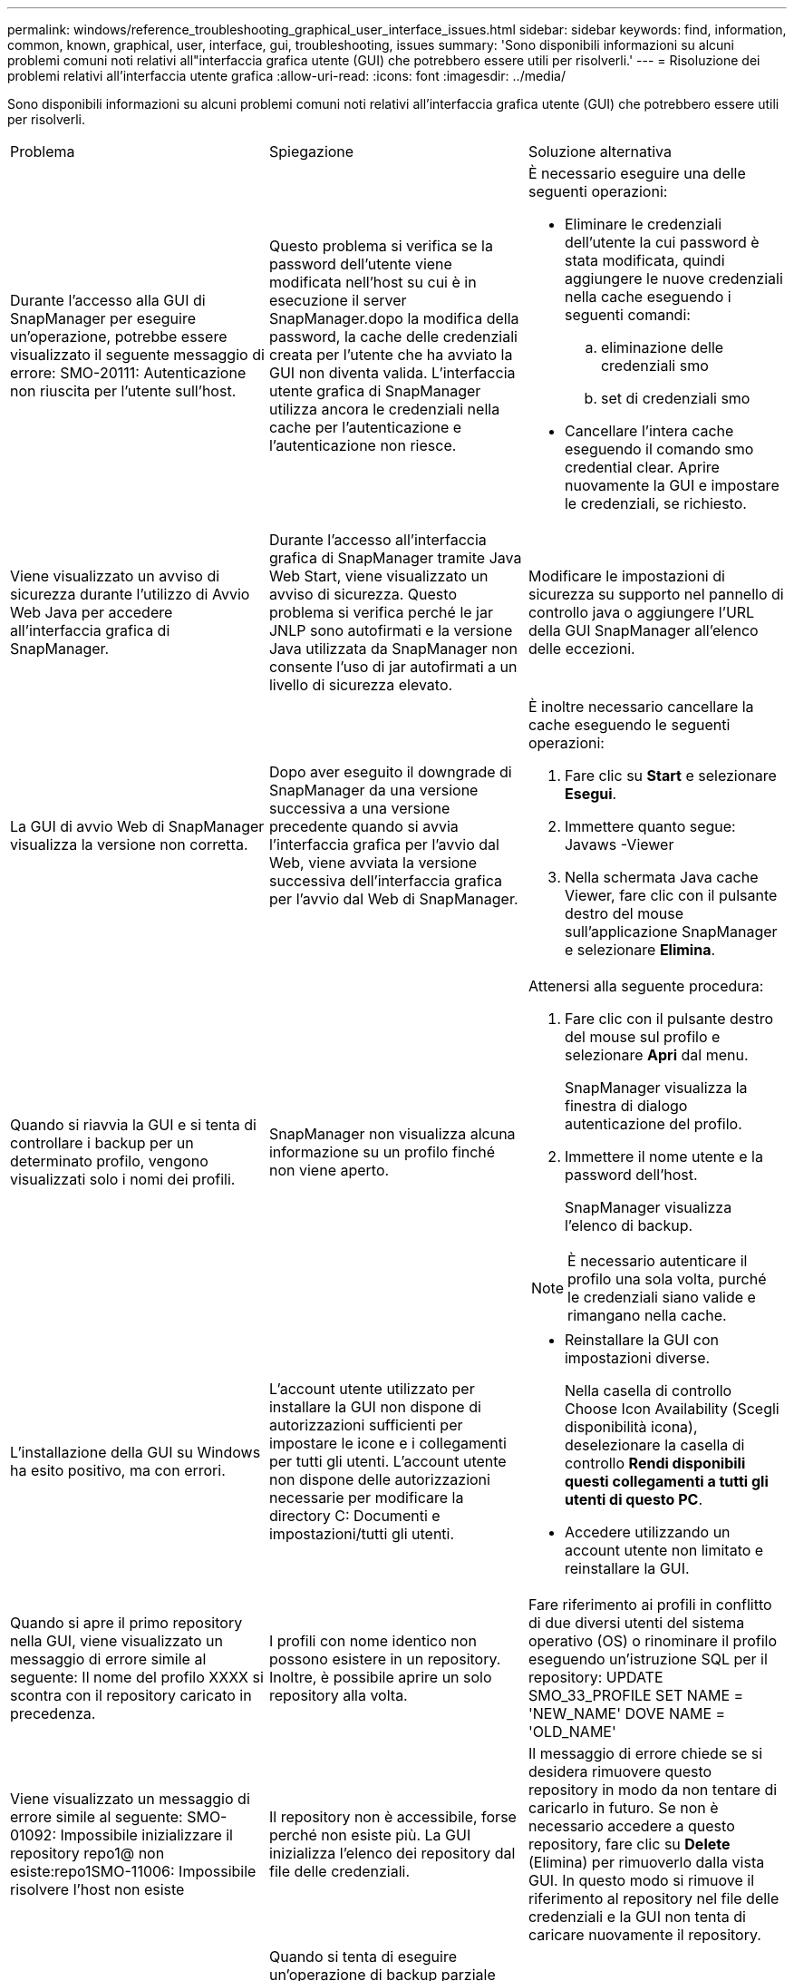 ---
permalink: windows/reference_troubleshooting_graphical_user_interface_issues.html 
sidebar: sidebar 
keywords: find, information, common, known, graphical, user, interface, gui, troubleshooting, issues 
summary: 'Sono disponibili informazioni su alcuni problemi comuni noti relativi all"interfaccia grafica utente (GUI) che potrebbero essere utili per risolverli.' 
---
= Risoluzione dei problemi relativi all'interfaccia utente grafica
:allow-uri-read: 
:icons: font
:imagesdir: ../media/


[role="lead"]
Sono disponibili informazioni su alcuni problemi comuni noti relativi all'interfaccia grafica utente (GUI) che potrebbero essere utili per risolverli.

|===


| Problema | Spiegazione | Soluzione alternativa 


 a| 
Durante l'accesso alla GUI di SnapManager per eseguire un'operazione, potrebbe essere visualizzato il seguente messaggio di errore: SMO-20111: Autenticazione non riuscita per l'utente sull'host.
 a| 
Questo problema si verifica se la password dell'utente viene modificata nell'host su cui è in esecuzione il server SnapManager.dopo la modifica della password, la cache delle credenziali creata per l'utente che ha avviato la GUI non diventa valida. L'interfaccia utente grafica di SnapManager utilizza ancora le credenziali nella cache per l'autenticazione e l'autenticazione non riesce.
 a| 
È necessario eseguire una delle seguenti operazioni:

* Eliminare le credenziali dell'utente la cui password è stata modificata, quindi aggiungere le nuove credenziali nella cache eseguendo i seguenti comandi:
+
.. eliminazione delle credenziali smo
.. set di credenziali smo


* Cancellare l'intera cache eseguendo il comando smo credential clear. Aprire nuovamente la GUI e impostare le credenziali, se richiesto.




 a| 
Viene visualizzato un avviso di sicurezza durante l'utilizzo di Avvio Web Java per accedere all'interfaccia grafica di SnapManager.
 a| 
Durante l'accesso all'interfaccia grafica di SnapManager tramite Java Web Start, viene visualizzato un avviso di sicurezza. Questo problema si verifica perché le jar JNLP sono autofirmati e la versione Java utilizzata da SnapManager non consente l'uso di jar autofirmati a un livello di sicurezza elevato.
 a| 
Modificare le impostazioni di sicurezza su supporto nel pannello di controllo java o aggiungere l'URL della GUI SnapManager all'elenco delle eccezioni.



 a| 
La GUI di avvio Web di SnapManager visualizza la versione non corretta.
 a| 
Dopo aver eseguito il downgrade di SnapManager da una versione successiva a una versione precedente quando si avvia l'interfaccia grafica per l'avvio dal Web, viene avviata la versione successiva dell'interfaccia grafica per l'avvio dal Web di SnapManager.
 a| 
È inoltre necessario cancellare la cache eseguendo le seguenti operazioni:

. Fare clic su *Start* e selezionare *Esegui*.
. Immettere quanto segue: Javaws -Viewer
. Nella schermata Java cache Viewer, fare clic con il pulsante destro del mouse sull'applicazione SnapManager e selezionare *Elimina*.




 a| 
Quando si riavvia la GUI e si tenta di controllare i backup per un determinato profilo, vengono visualizzati solo i nomi dei profili.
 a| 
SnapManager non visualizza alcuna informazione su un profilo finché non viene aperto.
 a| 
Attenersi alla seguente procedura:

. Fare clic con il pulsante destro del mouse sul profilo e selezionare *Apri* dal menu.
+
SnapManager visualizza la finestra di dialogo autenticazione del profilo.

. Immettere il nome utente e la password dell'host.
+
SnapManager visualizza l'elenco di backup.




NOTE: È necessario autenticare il profilo una sola volta, purché le credenziali siano valide e rimangano nella cache.



 a| 
L'installazione della GUI su Windows ha esito positivo, ma con errori.
 a| 
L'account utente utilizzato per installare la GUI non dispone di autorizzazioni sufficienti per impostare le icone e i collegamenti per tutti gli utenti. L'account utente non dispone delle autorizzazioni necessarie per modificare la directory C: Documenti e impostazioni/tutti gli utenti.
 a| 
* Reinstallare la GUI con impostazioni diverse.
+
Nella casella di controllo Choose Icon Availability (Scegli disponibilità icona), deselezionare la casella di controllo *Rendi disponibili questi collegamenti a tutti gli utenti di questo PC*.

* Accedere utilizzando un account utente non limitato e reinstallare la GUI.




 a| 
Quando si apre il primo repository nella GUI, viene visualizzato un messaggio di errore simile al seguente: Il nome del profilo XXXX si scontra con il repository caricato in precedenza.
 a| 
I profili con nome identico non possono esistere in un repository. Inoltre, è possibile aprire un solo repository alla volta.
 a| 
Fare riferimento ai profili in conflitto di due diversi utenti del sistema operativo (OS) o rinominare il profilo eseguendo un'istruzione SQL per il repository: UPDATE SMO_33_PROFILE SET NAME = 'NEW_NAME' DOVE NAME = 'OLD_NAME'



 a| 
Viene visualizzato un messaggio di errore simile al seguente: SMO-01092: Impossibile inizializzare il repository repo1@ non esiste:repo1SMO-11006: Impossibile risolvere l'host non esiste
 a| 
Il repository non è accessibile, forse perché non esiste più. La GUI inizializza l'elenco dei repository dal file delle credenziali.
 a| 
Il messaggio di errore chiede se si desidera rimuovere questo repository in modo da non tentare di caricarlo in futuro. Se non è necessario accedere a questo repository, fare clic su *Delete* (Elimina) per rimuoverlo dalla vista GUI. In questo modo si rimuove il riferimento al repository nel file delle credenziali e la GUI non tenta di caricare nuovamente il repository.



 a| 
SnapManager impiega più tempo per caricare la struttura ad albero del database e genera un messaggio di errore di timeout visualizzato nell'interfaccia grafica di SnapManager.
 a| 
Quando si tenta di eseguire un'operazione di backup parziale dall'interfaccia grafica di SnapManager, SnapManager tenta di caricare le credenziali per tutti i profili e, se sono presenti voci non valide, SnapManager tenta di convalidare la voce e viene visualizzato un messaggio di errore di timeout.
 a| 
Eliminare le credenziali dell'host, del repository e del profilo inutilizzati utilizzando il comando di eliminazione delle credenziali dall'interfaccia della riga di comando (CLI) di SnapManager.



 a| 
Gli script personalizzati per l'attività di pre-elaborazione o post-elaborazione che si verificano prima o dopo le operazioni di backup, ripristino o clonazione non sono visibili dalla GUI di SnapManager.
 a| 
Quando si aggiungono script personalizzati nella posizione dello script personalizzato di backup, ripristino o clonazione dopo l'avvio della relativa procedura guidata, gli script personalizzati non vengono visualizzati nell'elenco Available Scripts (script disponibili).
 a| 
Riavviare il server host SnapManager, quindi aprire l'interfaccia grafica di SnapManager.



 a| 
Non è possibile utilizzare il file XML delle specifiche dei cloni creato in SnapManager (3.1 o versioni precedenti) per l'operazione di cloni.
 a| 
A partire da SnapManager 3.2 per Oracle, la sezione relativa alle specifiche delle attività (specifiche delle attività) viene fornita come file XML separato per le specifiche delle attività.
 a| 
Se si utilizza SnapManager 3.2 per Oracle, è necessario rimuovere la sezione delle specifiche delle attività dal file XML delle specifiche dei cloni o creare un nuovo file XML delle specifiche dei cloni.SnapManager 3.3 o versione successiva non supporta il file XML delle specifiche dei cloni creato in SnapManager 3.2 o versioni precedenti.



 a| 
L'operazione SnapManager sulla GUI non viene eseguita dopo aver cancellato le credenziali utente utilizzando il comando smo credential clear dalla CLI di SnapManager o facendo clic su *Admin* > *credenziali* > *Cancella* > *cache* dalla GUI di SnapManager.
 a| 
Le credenziali impostate per repository, host e profili vengono cancellate. SnapManager verifica le credenziali dell'utente prima di avviare qualsiasi operazione.quando le credenziali dell'utente non sono valide, SnapManager non esegue l'autenticazione. Quando un host o un profilo viene cancellato dal repository, le credenziali utente sono ancora disponibili nella cache. Queste voci di credenziale non necessarie rallentano le operazioni SnapManager dalla GUI.
 a| 
Riavviare l'interfaccia grafica di SnapManager in base alla modalità di cancellazione della cache. *Nota:*

* Se la cache delle credenziali è stata cancellata dalla GUI di SnapManager, non è necessario uscire dalla GUI di SnapManager.
* Se la cache delle credenziali è stata cancellata dall'interfaccia utente di SnapManager, è necessario riavviare l'interfaccia utente di SnapManager.
* Se il file di credenziale crittografato è stato eliminato manualmente, è necessario riavviare l'interfaccia grafica di SnapManager.


Impostare le credenziali fornite per il repository, l'host del profilo e il profilo. Dalla GUI di SnapManager, se non è presente alcun repository mappato nella struttura dei repository, eseguire la seguente procedura:

. Fare clic su *Tasks* > *Add exisiting repository*
. Fare clic con il pulsante destro del mouse sul repository, fare clic su *Open* (Apri) e immettere le credenziali utente nella finestra *Repository Credentials Authentication* (autenticazione credenziali repository).
. Fare clic con il pulsante destro del mouse sull'host nel repository, fare clic su *Open* (Apri) e immettere le credenziali utente in *host Credentials Authentication* (autenticazione credenziali host).
. Fare clic con il pulsante destro del mouse sul profilo sotto l'host, fare clic su *Open* (Apri) e immettere le credenziali utente in *Profile Credentials Authentication* (autenticazione credenziali profilo).




 a| 
Non è possibile aprire l'interfaccia grafica di SnapManager utilizzando l'interfaccia grafica di avvio Web di Java a causa del livello di crittografia SSL (Secure Sockets Layer) più debole del browser.
 a| 
SnapManager non supporta le crittografie SSL inferiori a 128 bit.
 a| 
Aggiornare la versione del browser e controllare il livello di crittografia.

|===